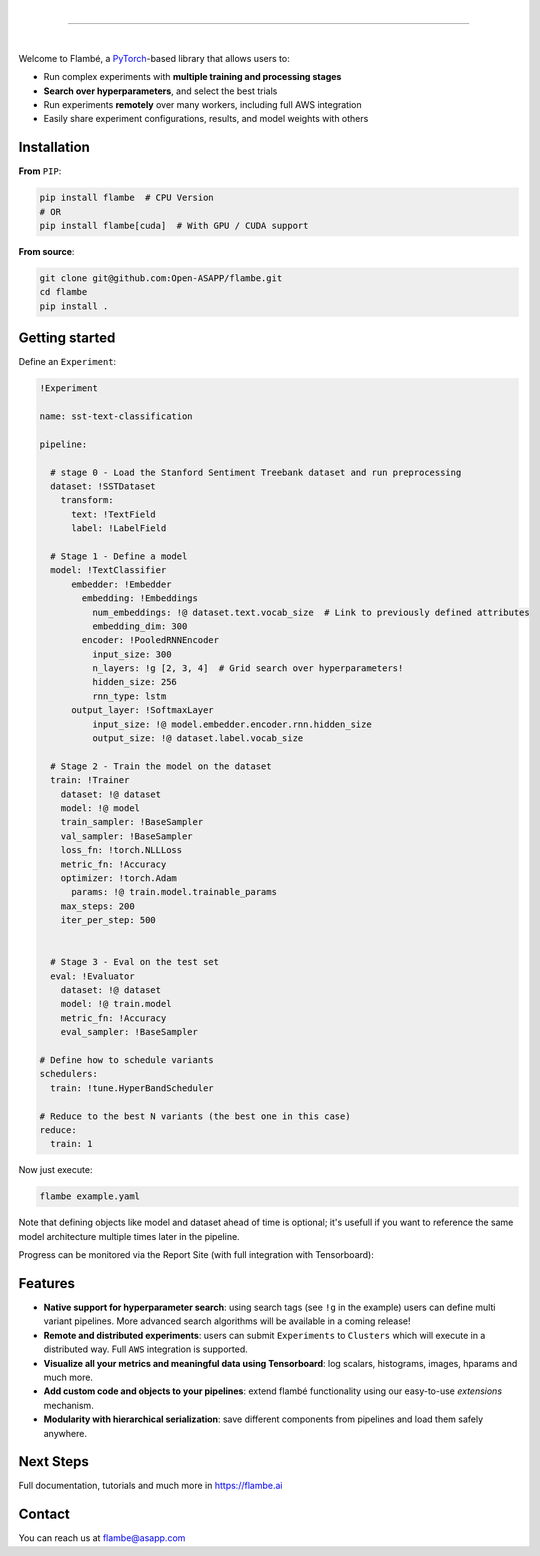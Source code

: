 .. raw:: html

    <p align="center">
       <img src="imgs/Flambe_Logo_CMYK_FullColor.png" width="60%" align="middle">
    </p>

|

------------

|

Welcome to Flambé, a `PyTorch <https://pytorch.org/>`_-based library that allows users to:

* Run complex experiments with **multiple training and processing stages**
* **Search over hyperparameters**, and select the best trials
* Run experiments **remotely** over many workers, including full AWS integration
* Easily share experiment configurations, results, and model weights with others

Installation
------------

**From** ``PIP``:

.. code-block:: bash

    pip install flambe  # CPU Version
    # OR
    pip install flambe[cuda]  # With GPU / CUDA support
   
**From source**:

.. code-block:: bash

    git clone git@github.com:Open-ASAPP/flambe.git
    cd flambe
    pip install .
    
   
Getting started
---------------

Define an ``Experiment``:

.. code-block:: yaml

    !Experiment
    
    name: sst-text-classification

    pipeline:

      # stage 0 - Load the Stanford Sentiment Treebank dataset and run preprocessing
      dataset: !SSTDataset
        transform:
          text: !TextField
          label: !LabelField

      # Stage 1 - Define a model
      model: !TextClassifier
          embedder: !Embedder
            embedding: !Embeddings
              num_embeddings: !@ dataset.text.vocab_size  # Link to previously defined attributes
              embedding_dim: 300
            encoder: !PooledRNNEncoder
              input_size: 300
              n_layers: !g [2, 3, 4]  # Grid search over hyperparameters!
              hidden_size: 256
              rnn_type: lstm
          output_layer: !SoftmaxLayer
              input_size: !@ model.embedder.encoder.rnn.hidden_size
              output_size: !@ dataset.label.vocab_size

      # Stage 2 - Train the model on the dataset
      train: !Trainer
        dataset: !@ dataset
        model: !@ model
        train_sampler: !BaseSampler
        val_sampler: !BaseSampler
        loss_fn: !torch.NLLLoss
        metric_fn: !Accuracy
        optimizer: !torch.Adam
          params: !@ train.model.trainable_params
        max_steps: 200
        iter_per_step: 500
        

      # Stage 3 - Eval on the test set
      eval: !Evaluator
        dataset: !@ dataset
        model: !@ train.model
        metric_fn: !Accuracy
        eval_sampler: !BaseSampler

    # Define how to schedule variants
    schedulers:
      train: !tune.HyperBandScheduler

    # Reduce to the best N variants (the best one in this case)
    reduce:
      train: 1

Now just execute:

.. code-block:: bash

    flambe example.yaml 

Note that defining objects like model and dataset ahead of time is optional; it's usefull if you want to reference the same model architecture multiple times later in the pipeline.

Progress can be monitored via the Report Site (with full integration with Tensorboard):

.. raw:: html

    <p align="center">
       <kbd><img src="docs/image/report-site/partial.png" width="120%" align="middle" border="5"></kbd>
    </p>


Features
--------

* **Native support for hyperparameter search**: using search tags (see ``!g`` in the example) users can define multi variant pipelines. More advanced search algorithms will be available in a coming release!
* **Remote and distributed experiments**: users can submit ``Experiments`` to ``Clusters`` which will execute in a distributed way. Full ``AWS`` integration is supported.
* **Visualize all your metrics and meaningful data using Tensorboard**: log scalars, histograms, images, hparams and much more.
* **Add custom code and objects to your pipelines**: extend flambé functionality using our easy-to-use *extensions* mechanism.
* **Modularity with hierarchical serialization**: save different components from pipelines and load them safely anywhere.

Next Steps
-----------

Full documentation, tutorials and much more in https://flambe.ai

Contact
-------
You can reach us at flambe@asapp.com

